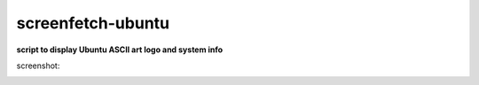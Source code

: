 ------------------
screenfetch-ubuntu
------------------

**script to display Ubuntu ASCII art logo and system info**

screenshot:

.. image:: ./screenshot.jpg
